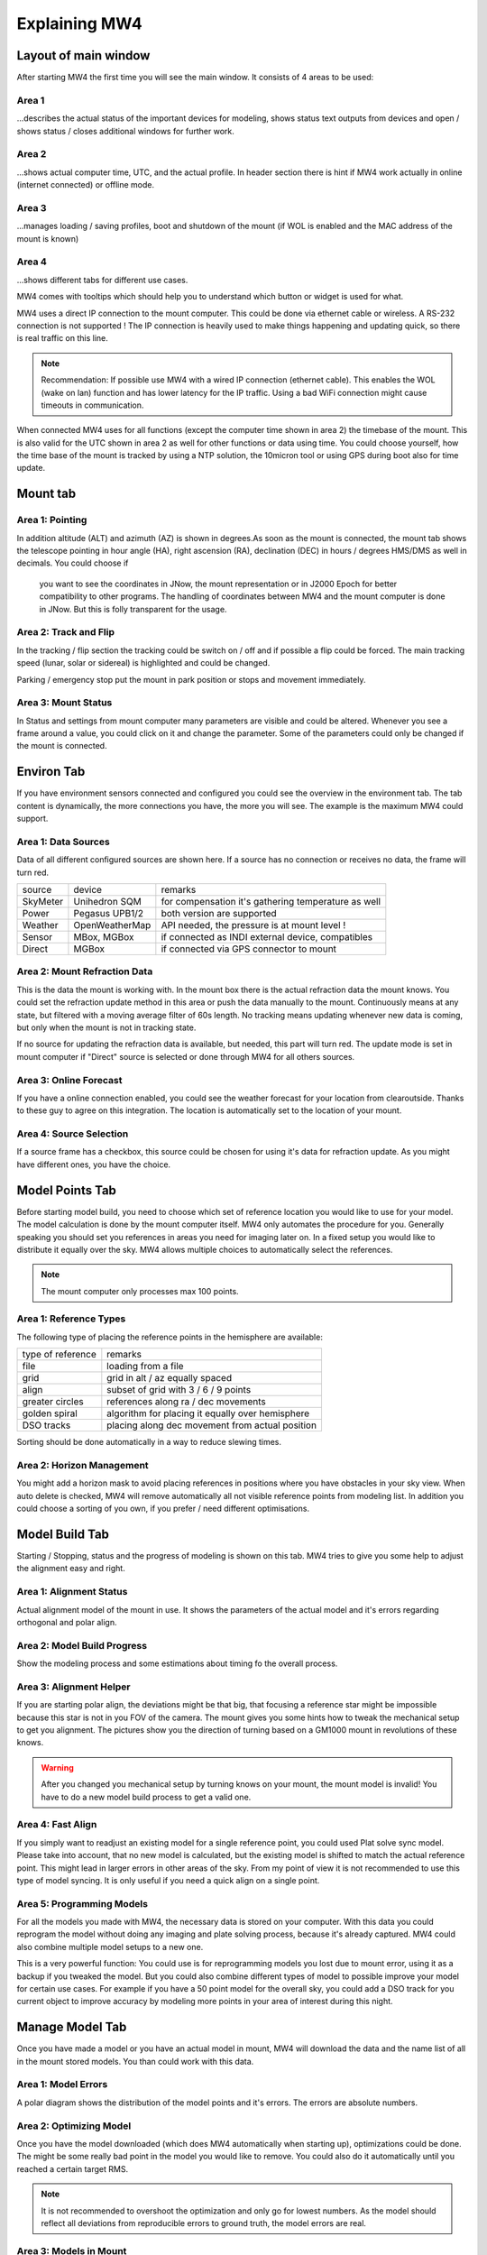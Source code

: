 Explaining MW4
==============

Layout of main window
---------------------

After starting MW4 the first time you will see the main window. It consists of 4 areas to be
used:

.. image:: _static/explain_main_1.png
    :align: center

Area 1
^^^^^^

...describes the actual status of the important devices for modeling, shows status text
outputs from devices and open / shows status / closes additional windows for further work.

Area 2
^^^^^^
...shows actual computer time, UTC, and the actual profile. In header section there is
hint if MW4 work actually in online (internet connected) or offline mode.

Area 3
^^^^^^
...manages loading / saving profiles, boot and shutdown of the mount (if WOL is enabled
and the MAC address of the mount is known)

Area 4
^^^^^^
...shows different tabs for different use cases.

MW4 comes with tooltips which should help you to understand which button or widget is used
for what.

MW4 uses a direct IP connection to the mount computer. This could be done via ethernet cable
or wireless. A RS-232 connection is not supported ! The IP connection is heavily used to
make things happening and updating quick, so there is real traffic on this line.

.. note::
    Recommendation: If possible use MW4 with a wired IP connection (ethernet cable). This
    enables the WOL (wake on lan) function and has lower latency for the IP traffic. Using a
    bad WiFi connection might cause timeouts in communication.

When connected MW4 uses for all functions (except the computer time shown in area 2) the
timebase of the mount. This is also valid for the UTC shown in area 2 as well for other
functions or data using time. You could choose yourself, how the time base of the mount is
tracked by using a NTP solution, the 10micron tool or using GPS during boot also for time
update.

Mount tab
---------

.. image:: _static/explain_mount_tab.png
    :align: center

Area 1: Pointing
^^^^^^^^^^^^^^^^
In addition altitude (ALT) and azimuth (AZ) is shown in degrees.As soon as the mount is
connected, the mount tab shows the telescope pointing in hour angle (HA), right ascension
(RA), declination (DEC) in hours / degrees HMS/DMS as well in decimals. You could choose if
 you want to see the coordinates in JNow, the mount representation or in J2000 Epoch for
 better compatibility to other programs. The handling of coordinates between MW4 and the
 mount computer is done in JNow. But this is folly transparent for the usage.

Area 2: Track and Flip
^^^^^^^^^^^^^^^^^^^^^^
In the tracking / flip section the tracking could be switch on / off and if possible a flip
could be forced. The main tracking speed (lunar, solar or sidereal) is highlighted and could
be changed.

Parking / emergency stop put the mount in park position or stops and movement immediately.

Area 3: Mount Status
^^^^^^^^^^^^^^^^^^^^
In Status and settings from mount computer many parameters are visible and could be altered.
Whenever you see a frame around a value, you could click on it and change the parameter.
Some of the parameters could only be changed if the mount is connected.

Environ Tab
-----------
If you have environment sensors connected and configured you could see the overview in the
environment tab. The tab content is dynamically, the more connections you have, the more you
will see. The example is the maximum MW4 could support.

.. image:: _static/explain_environ_tab.png
    :align: center

Area 1: Data Sources
^^^^^^^^^^^^^^^^^^^^
Data of all different configured sources are shown here. If a source has no connection or
receives no data, the frame will turn red.

+----------+----------------+-----------------------------------------------------+
| source   | device         | remarks                                             |
+----------+----------------+-----------------------------------------------------+
| SkyMeter | Unihedron SQM  | for compensation it's gathering temperature as well |
+----------+----------------+-----------------------------------------------------+
| Power    | Pegasus UPB1/2 | both version are supported                          |
+----------+----------------+-----------------------------------------------------+
| Weather  | OpenWeatherMap | API needed, the pressure is at mount level !        |
+----------+----------------+-----------------------------------------------------+
| Sensor   | MBox, MGBox    | if connected as INDI external device, compatibles   |
+----------+----------------+-----------------------------------------------------+
| Direct   | MGBox          | if connected via GPS connector to mount             |
+----------+----------------+-----------------------------------------------------+

Area 2: Mount Refraction Data
^^^^^^^^^^^^^^^^^^^^^^^^^^^^^
This is the data the mount is working with. In the mount box there is the actual refraction
data the mount knows. You could set the refraction update method in this area or push the
data manually to the mount. Continuously means at any state, but filtered with a moving
average filter of 60s length. No tracking means updating whenever new data is coming, but
only when the mount is not in tracking state.

If no source for updating the refraction data is available, but needed, this part will turn
red. The update mode is set in mount computer if "Direct" source is selected or done through
MW4 for all others sources.

Area 3: Online Forecast
^^^^^^^^^^^^^^^^^^^^^^^
If you have a online connection enabled, you could see the weather forecast for your
location from clearoutside. Thanks to these guy to agree on this integration. The location
is automatically set to the location of your mount.

Area 4: Source Selection
^^^^^^^^^^^^^^^^^^^^^^^^
If a source frame has a checkbox, this source could be chosen for using it's data for
refraction update. As you might have different ones, you have the choice.

Model Points Tab
----------------
Before starting model build, you need to choose which set of reference location you would
like to use for your model. The model calculation is done by the mount computer itself. MW4
only automates the procedure for you. Generally speaking you should set you references in
areas you need for imaging later on. In a fixed setup you would like to distribute it
equally over the sky. MW4 allows multiple choices to automatically select the references.

.. note:: The mount computer only processes max 100 points.

.. image:: _static/explain_model_points_tab.png
    :align: center

Area 1: Reference Types
^^^^^^^^^^^^^^^^^^^^^^^
The following type of placing the reference points in the hemisphere are available:

+-------------------+-----------------------------------------------------+
| type of reference | remarks                                             |
+-------------------+-----------------------------------------------------+
| file              | loading from a file                                 |
+-------------------+-----------------------------------------------------+
| grid              | grid in alt / az equally spaced                     |
+-------------------+-----------------------------------------------------+
| align             | subset of grid with 3 / 6 / 9 points                |
+-------------------+-----------------------------------------------------+
| greater circles   | references along ra / dec movements                 |
+-------------------+-----------------------------------------------------+
| golden spiral     | algorithm for placing it equally over hemisphere    |
+-------------------+-----------------------------------------------------+
| DSO tracks        | placing along dec movement from actual position     |
+-------------------+-----------------------------------------------------+

Sorting should be done automatically in a way to reduce slewing times.

Area 2: Horizon Management
^^^^^^^^^^^^^^^^^^^^^^^^^^
You might add a horizon mask to avoid placing references in positions where you have
obstacles in your sky view. When auto delete is checked, MW4 will remove automatically all
not visible reference points from modeling list. In addition you could choose a sorting of
you own, if you prefer / need different optimisations.


Model Build Tab
---------------
Starting / Stopping, status and the progress of modeling is shown on this tab. MW4 tries to
give you some help to adjust the alignment easy and right.

.. image:: _static/explain_model_build_tab.png
    :align: center

Area 1: Alignment Status
^^^^^^^^^^^^^^^^^^^^^^^^
Actual alignment model of the mount in use. It shows the parameters of the actual model and
it's errors regarding orthogonal and polar align.

Area 2: Model Build Progress
^^^^^^^^^^^^^^^^^^^^^^^^^^^^
Show the modeling process and some estimations about timing fo the overall process.

Area 3: Alignment Helper
^^^^^^^^^^^^^^^^^^^^^^^^
If you are starting polar align, the deviations might be that big, that focusing a reference
star might be impossible because this star is not in you FOV of the camera. The mount gives
you some hints how to tweak the mechanical setup to get you alignment. The pictures show you
the direction of turning based on a GM1000 mount in revolutions of these knows.

.. warning:: After you changed you mechanical setup by turning knows on your mount, the
             mount model is invalid! You have to do a new model build process to get a valid
             one.

Area 4: Fast Align
^^^^^^^^^^^^^^^^^^
If you simply want to readjust an existing model for a single reference point, you could
used Plat solve sync model. Please take into account, that no new model is calculated, but
the existing model is shifted to match the actual reference point. This might lead in larger
errors in other areas of the sky. From my point of view it is not recommended to use this
type of model syncing. It is only useful if you need a quick align on a single point.

Area 5: Programming Models
^^^^^^^^^^^^^^^^^^^^^^^^^^
For all the models you made with MW4, the necessary data is stored on your computer. With
this data you could reprogram the model without doing any imaging and plate solving process,
because it's already captured. MW4 could also combine multiple model setups to a new one.

This is a very powerful function: You could use is for reprogramming models you lost due to
mount error, using it as a backup if you tweaked the model. But you could also combine
different types of model to possible improve your model for certain use cases. For example
if you have a 50 point model for the overall sky, you could add a DSO track for you current
object to improve accuracy by modeling more points in your area of interest during this night.

Manage Model Tab
----------------
Once you have made a model or you have an actual model in mount, MW4 will download the data
and the name list of all in the mount stored models. You than could work with this data.

.. image:: _static/explain_manage_model_tab.png
    :align: center

Area 1: Model Errors
^^^^^^^^^^^^^^^^^^^^
A polar diagram shows the distribution of the model points and it's errors. The errors are
absolute numbers.

Area 2: Optimizing Model
^^^^^^^^^^^^^^^^^^^^^^^^
Once you have the model downloaded (which does MW4 automatically when starting up),
optimizations could be done. The might be some really bad point in the model you would like
to remove. You could also do it automatically until you reached a certain target RMS.

.. note::   It is not recommended to overshoot the optimization and only go for lowest
            numbers. As the model should reflect all deviations from reproducible errors to
            ground truth, the model errors are real.

Area 3: Models in Mount
^^^^^^^^^^^^^^^^^^^^^^^
The 10micron mount could store a recent number of models internally. The actual active model
has no name. So loading or saving means loading a stored model to the actual space or saving
the actual space to a certain name. You can't save a model to disk. All models stored in the
mount itself will stay there. I do not know the maximum number, but over time it does not
make sense to keep to much of it. If you would store models to disk, please refer to build
model: MW4 stored any build model to disk in parallel. So you can access the data even
without having the model stored in the mount computer.

Satellite Tab
-------------
The mount supports satellite tracking. There is a database in the mount (which could be
updated), from where you could select from.

MW4 goes a different way: As this satellite data out dates within 2 weeks or less and looses
precision very quickly, it maintains the databases outside the mount and only programs the
single satellite data from a satellite you have selected. MW4 won't touch the internal
database.

.. image:: _static/explain_satellite_tab.png
    :align: center

Area 1: Select Satellite Database
^^^^^^^^^^^^^^^^^^^^^^^^^^^^^^^^^
MW4 needs an online connection for updating the database. Still there will be data for
testing and experiencing the functions there, but this data will be out dated from the
beginning on.

.. note::   Satellite tracking data should be not older than some days. You will loose
            precision and might not see the satellite in your FOV. So internet connection is
             strongly recommended for using satellite tracking.

MW4 provides some recent online databases from where you could select from. The satellites
in the database is shown in area 2.

Area 2: Select active Satellite
^^^^^^^^^^^^^^^^^^^^^^^^^^^^^^^
All available satellites are shown in this list in order of the satellite number. If there
is already a satellite selected in your mount, MW4 will retrieve this data and makes
selection accordingly.

Selecting a new satellite out of this list will immediately program it's data to the mount
computer an get calculate the necessary data shown in area 3.

Area 3: Calculation and Data
^^^^^^^^^^^^^^^^^^^^^^^^^^^^
The selected satellite data is shown. Please have a look to the age of the data. MW4 will
show in colors if that data is too old for good tracking. Some of the calculations (like the
actual satellite position is calculated by MW4, some of this data like Start / End time is
retrieved from mount computer. But you should not need to care about it. Once a correct data
set is calculated and is valid, the tracking commands (area 4) are enabled.

Area 4: Satellite Tracking
^^^^^^^^^^^^^^^^^^^^^^^^^^
With start satellite tracking the mount will slew directly to the satellite position in
orbit. If the satellite is below horizon or your horizon limits, the mount will slew to the
point where the satellite will rise over horizon the first time and will wait for that moment.
As soon as the satellite rises, the mount will track the satellite.

Stop satellite track should stop tracking the satellite immediately. for some reasons this
might happen correctly as there is no dedicated mount commend for this behaviour. You might
need to "Stop" the mount or try it multiple time. This will be improved with next firmware
versions.

Power Tab
---------
If you have a Pegasus UPB (version 1 or version 2) configured, this tab will show up. It
enables you to review some data and uses the functionality of UPB directly from MW4.

.. image:: _static/explain_power_tab.png
    :align: center

Area 1: Data UPB
^^^^^^^^^^^^^^^^
Most of the data and functions are available on this part.

Area 2: Changing UPB
^^^^^^^^^^^^^^^^^^^^
The functions / data in this area is adapted to the version of UPB and changes depending to
which version you have in use.

Relay Tab
---------

Should be added later.

Tools Tab
---------
MW4 provides some small tools to make life a little bit easier.

.. image:: _static/explain_tools_tab.png
    :align: center

Area 1: Renaming FITS
^^^^^^^^^^^^^^^^^^^^^
MW4 could rename FITS files (extension .fit or .fits) to a filename which is build from a
set of data out of the FITS header and a text string. This could be done through
subdirectories in batch mode.

.. warning::    MW4 renames the files directly without making a copy!

Area 2: Park Positions
^^^^^^^^^^^^^^^^^^^^^^
In MW4 you could program up to 10 park positions under settings. You could recall them just
with a button press.

Area 3: Mount Moving
^^^^^^^^^^^^^^^^^^^^
As normally with MW4 you don't use the key pad, you could slew the mount in different
directions at different speeds. A button press starts slewing and the mount moves as long as
you press stop or it reaches some limit.